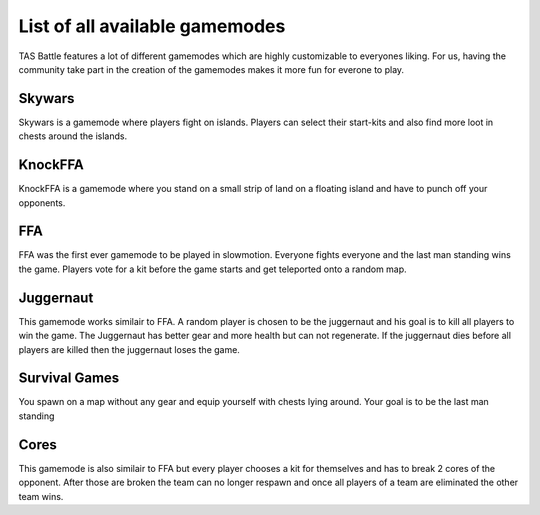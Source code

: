 List of all available gamemodes
===================================

TAS Battle features a lot of different gamemodes which are highly customizable to everyones liking. For us, having the
community take part in the creation of the gamemodes makes it more fun for everone to play.

Skywars
--------
Skywars is a gamemode where players fight on islands. Players can select their start-kits and also find more loot in chests around the islands.

KnockFFA
--------
KnockFFA is a gamemode where you stand on a small strip of land on a floating island and have to punch off your opponents.

FFA
--------
FFA was the first ever gamemode to be played in slowmotion. Everyone fights everyone and the last man standing wins the game.
Players vote for a kit before the game starts and get teleported onto a random map.


Juggernaut
--------
This gamemode works similair to FFA. A random player is chosen to be the juggernaut and his goal is to kill all players to win the game. 
The Juggernaut has better gear and more health but can not regenerate. If the juggernaut dies before all players are killed then the juggernaut loses the game.

Survival Games
--------
You spawn on a map without any gear and equip yourself with chests lying around. Your goal is to be the last man standing

Cores
--------
This gamemode is also similair to FFA but every player chooses a kit for themselves and has to break 2 cores of the opponent. After those are broken the
team can no longer respawn and once all players of a team are eliminated the other team wins.